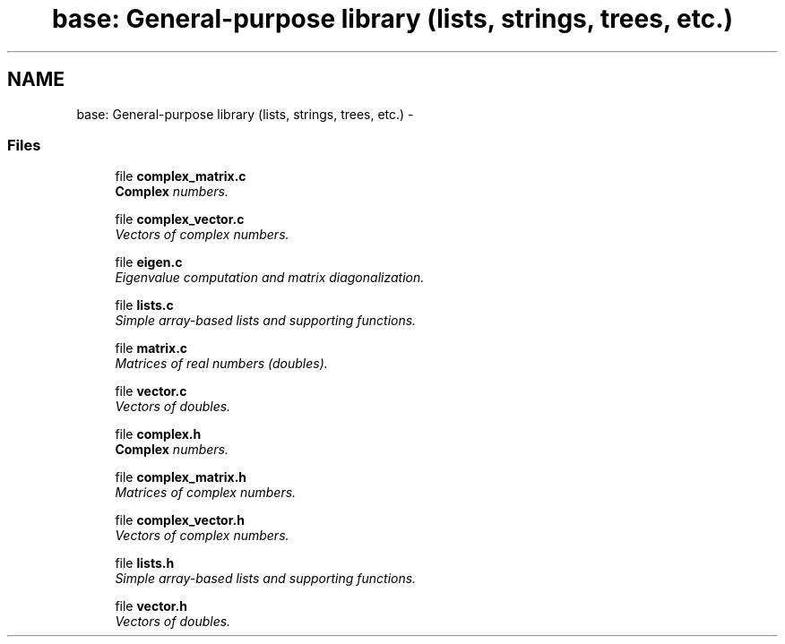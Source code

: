 .TH "base: General-purpose library (lists, strings, trees, etc.)" 3 "11 Oct 2006" "Version v0.9b" "PHAST" \" -*- nroff -*-
.ad l
.nh
.SH NAME
base: General-purpose library (lists, strings, trees, etc.) \- 
.SS "Files"

.in +1c
.ti -1c
.RI "file \fBcomplex_matrix.c\fP"
.br
.RI "\fI\fBComplex\fP numbers. \fP"
.PP
.in +1c

.ti -1c
.RI "file \fBcomplex_vector.c\fP"
.br
.RI "\fIVectors of complex numbers. \fP"
.PP
.in +1c

.ti -1c
.RI "file \fBeigen.c\fP"
.br
.RI "\fIEigenvalue computation and matrix diagonalization. \fP"
.PP
.in +1c

.ti -1c
.RI "file \fBlists.c\fP"
.br
.RI "\fISimple array-based lists and supporting functions. \fP"
.PP
.in +1c

.ti -1c
.RI "file \fBmatrix.c\fP"
.br
.RI "\fIMatrices of real numbers (doubles). \fP"
.PP
.in +1c

.ti -1c
.RI "file \fBvector.c\fP"
.br
.RI "\fIVectors of doubles. \fP"
.PP
.in +1c

.ti -1c
.RI "file \fBcomplex.h\fP"
.br
.RI "\fI\fBComplex\fP numbers. \fP"
.PP
.in +1c

.ti -1c
.RI "file \fBcomplex_matrix.h\fP"
.br
.RI "\fIMatrices of complex numbers. \fP"
.PP
.in +1c

.ti -1c
.RI "file \fBcomplex_vector.h\fP"
.br
.RI "\fIVectors of complex numbers. \fP"
.PP
.in +1c

.ti -1c
.RI "file \fBlists.h\fP"
.br
.RI "\fISimple array-based lists and supporting functions. \fP"
.PP
.in +1c

.ti -1c
.RI "file \fBvector.h\fP"
.br
.RI "\fIVectors of doubles. \fP"
.PP

.in -1c
